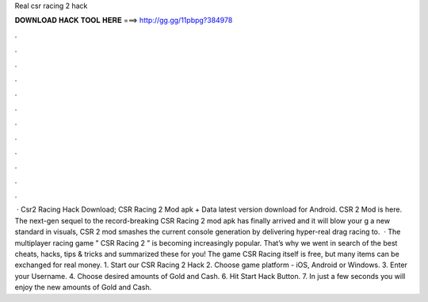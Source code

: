 Real csr racing 2 hack

𝐃𝐎𝐖𝐍𝐋𝐎𝐀𝐃 𝐇𝐀𝐂𝐊 𝐓𝐎𝐎𝐋 𝐇𝐄𝐑𝐄 ===> http://gg.gg/11pbpg?384978

.

.

.

.

.

.

.

.

.

.

.

.

 · Csr2 Racing Hack Download; CSR Racing 2 Mod apk + Data latest version download for Android. CSR 2 Mod is here. The next-gen sequel to the record-breaking CSR Racing 2 mod apk has finally arrived and it will blow your g a new standard in visuals, CSR 2 mod smashes the current console generation by delivering hyper-real drag racing to.  · The multiplayer racing game ” CSR Racing 2 ” is becoming increasingly popular. That’s why we went in search of the best cheats, hacks, tips & tricks and summarized these for you! The game CSR Racing itself is free, but many items can be exchanged for real money. 1. Start our CSR Racing 2 Hack 2. Choose game platform - iOS, Android or Windows. 3. Enter your Username. 4. Choose desired amounts of Gold and Cash. 6. Hit Start Hack Button. 7. In just a few seconds you will enjoy the new amounts of Gold and Cash.